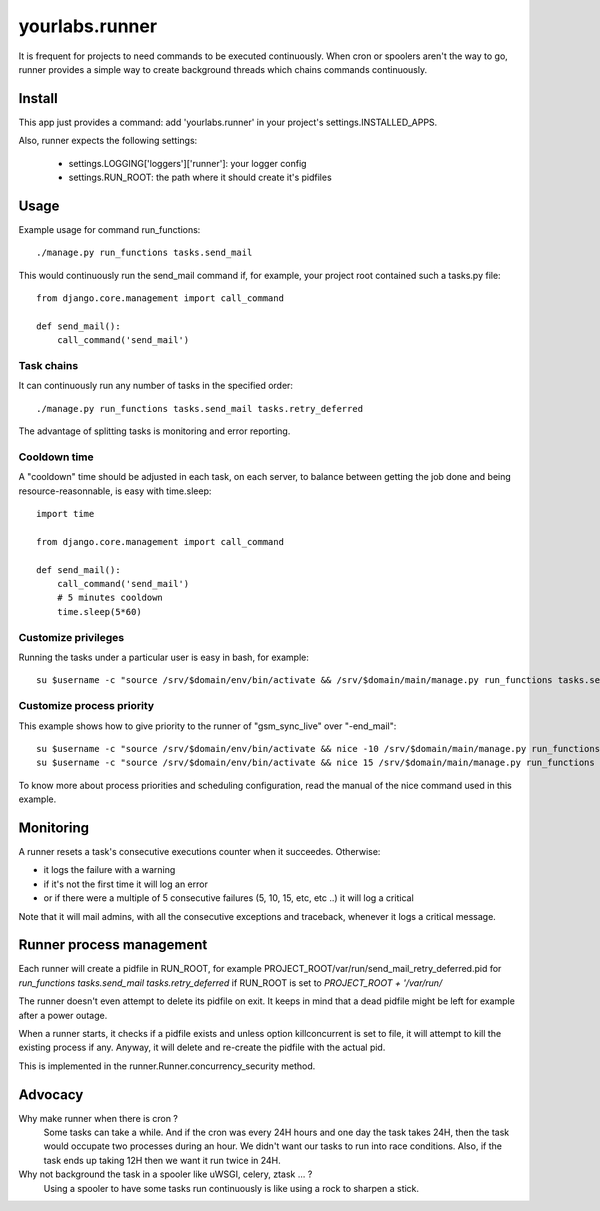 yourlabs.runner
===============

It is frequent for projects to need commands to be executed continuously. When
cron or spoolers aren't the way to go, runner provides a simple way to create
background threads which chains commands continuously.

Install
-------

This app just provides a command: add 'yourlabs.runner' in your project's
settings.INSTALLED_APPS.

Also, runner expects the following settings:

    - settings.LOGGING['loggers']['runner']: your logger config
    - settings.RUN_ROOT: the path where it should create it's pidfiles

Usage
-----

Example usage for command run_functions::

    ./manage.py run_functions tasks.send_mail

This would continuously run the send_mail command if, for example, your project
root contained such a tasks.py file::

    from django.core.management import call_command

    def send_mail():
        call_command('send_mail')

Task chains
```````````

It can continuously run any number of tasks in the specified order::

    ./manage.py run_functions tasks.send_mail tasks.retry_deferred

The advantage of splitting tasks is monitoring and error reporting.

Cooldown time
`````````````

A "cooldown" time should be adjusted in each task, on each server, to balance
between getting the job done and being resource-reasonnable, is easy with
time.sleep::

    import time
    
    from django.core.management import call_command

    def send_mail():
        call_command('send_mail')
        # 5 minutes cooldown
        time.sleep(5*60)

Customize privileges
````````````````````

Running the tasks under a particular user is easy in bash, for example::

    su $username -c "source /srv/$domain/env/bin/activate && /srv/$domain/main/manage.py run_functions tasks.send_mail tasks.retry_deferred &>> /dev/null & disown"

Customize process priority
``````````````````````````

This example shows how to give priority to the runner of "gsm_sync_live" over
"-end_mail"::

    su $username -c "source /srv/$domain/env/bin/activate && nice -10 /srv/$domain/main/manage.py run_functions tasks.gsm_sync_live &>> /dev/null & disown"
    su $username -c "source /srv/$domain/env/bin/activate && nice 15 /srv/$domain/main/manage.py run_functions tasks.send_mail tasks.retry_deferred &>> /dev/null & disown"

To know more about process priorities and scheduling configuration, read the
manual of the nice command used in this example.

Monitoring
----------

A runner resets a task's consecutive executions counter when it succeedes. Otherwise:

- it logs the failure with a warning
- if it's not the first time it will log an error
- or if there were a multiple of 5 consecutive failures (5, 10, 15, etc, etc ..) it will log a critical

Note that it will mail admins, with all the consecutive exceptions and traceback, whenever it logs a critical message.

Runner process management
-------------------------

Each runner will create a pidfile in RUN_ROOT, for example
PROJECT_ROOT/var/run/send_mail_retry_deferred.pid for `run_functions
tasks.send_mail tasks.retry_deferred` if RUN_ROOT is set to `PROJECT_ROOT +
'/var/run/`

The runner doesn't even attempt to delete its pidfile on exit. It keeps in mind
that a dead pidfile might be left for example after a power outage.

When a runner starts, it checks if a pidfile exists and unless option
killconcurrent is set to file, it will attempt to kill the existing process if
any. Anyway, it will delete and re-create the pidfile with the actual pid.

This is implemented in the runner.Runner.concurrency_security method.

Advocacy
--------

Why make runner when there is cron ?
  Some tasks can take a while. And if the cron was every 24H hours and one day
  the task takes 24H, then the task would occupate two processes during an
  hour. We didn't want our tasks to run into race conditions. Also, if the task
  ends up taking 12H then we want it run twice in 24H.

Why not background the task in a spooler like uWSGI, celery, ztask ... ?
  Using a spooler to have some tasks run continuously is like using a rock to
  sharpen a stick.
